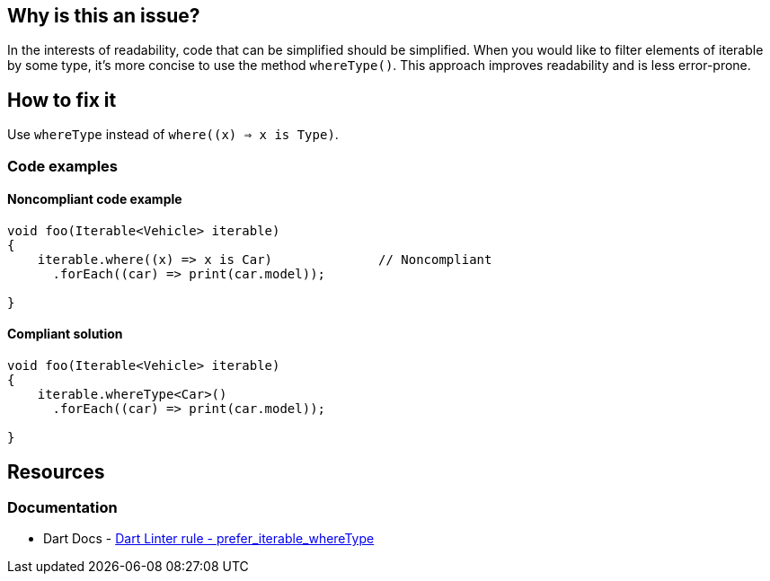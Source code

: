 == Why is this an issue?

In the interests of readability, code that can be simplified should be simplified. When you would like to filter elements of iterable by some type, it's more concise to use the method `whereType()`.
This approach improves readability and is less error-prone.

== How to fix it

Use `whereType` instead of `where((x) => x is Type)`.

=== Code examples

==== Noncompliant code example

[source,dart,diff-id=1,diff-type=noncompliant]
----
void foo(Iterable<Vehicle> iterable)
{
    iterable.where((x) => x is Car)              // Noncompliant
      .forEach((car) => print(car.model));

}
----

==== Compliant solution

[source,dart,diff-id=1,diff-type=compliant]
----
void foo(Iterable<Vehicle> iterable)
{
    iterable.whereType<Car>()
      .forEach((car) => print(car.model));

}
----

== Resources

=== Documentation

* Dart Docs - https://dart.dev/tools/linter-rules/prefer_iterable_whereType[Dart Linter rule - prefer_iterable_whereType]


ifdef::env-github,rspecator-view[]

'''
== Implementation Specification
(visible only on this page)

=== Message

* Use 'whereType' to select elements of a given type.

=== Highlighting

The identifier of the `where` method call.

'''
== Comments And Links
(visible only on this page)

endif::env-github,rspecator-view[]
